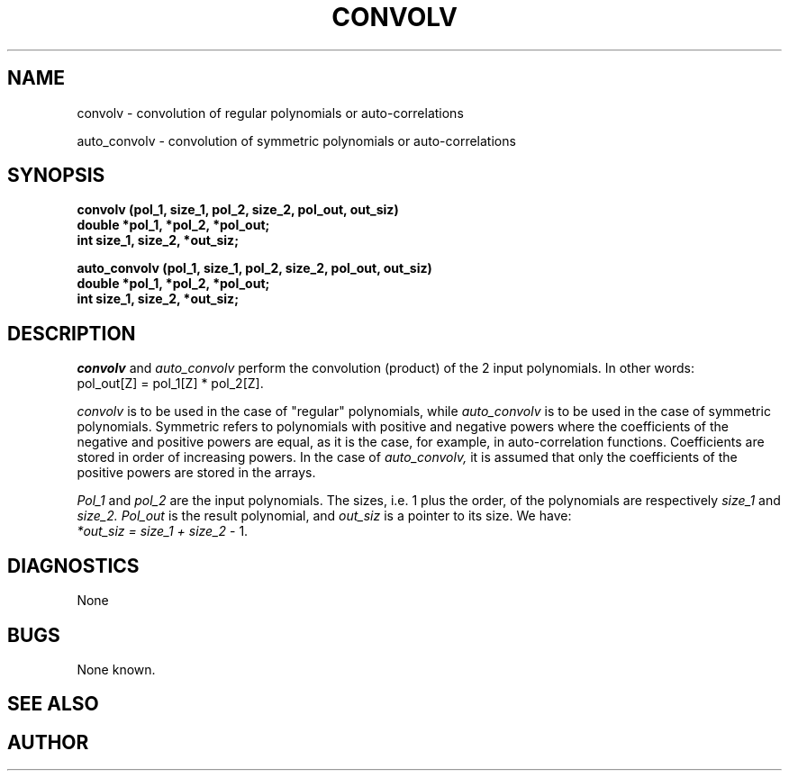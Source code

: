 .\" Copyright (c) 1987 Entropic Speech, Inc.; All rights reserved
.\" @(#)convolv.3	1.4 06 May 1997 ESI
.TH CONVOLV 3\-ESPSsp 06 May 1997
.ds ]W "\fI\s+4\ze\h'0.05'e\s-4\v'-0.4m'\fP\(*p\v'0.4m'\ Entropic Speech, Inc.
.SH NAME
convolv \- convolution of regular polynomials or auto-correlations
.PP
auto_convolv \- convolution of symmetric polynomials or auto-correlations
.SH SYNOPSIS
.ft B
convolv (pol_1, size_1, pol_2, size_2, pol_out, out_siz)
.br
double *pol_1, *pol_2, *pol_out;
.br
int     size_1, size_2, *out_siz;
.PP
.ft B
auto_convolv (pol_1, size_1, pol_2, size_2, pol_out, out_siz)
.br
double *pol_1, *pol_2, *pol_out;
.br
int     size_1, size_2, *out_siz;
.ft R
.SH DESCRIPTION
.PP
.I convolv
and
.I auto_convolv
perform the convolution (product) of the 2 input polynomials.
In other words:
.br
pol_out[Z] = pol_1[Z] * pol_2[Z].
.PP
.I convolv
is to be used in the case of "regular" polynomials, while
.I auto_convolv
is to be used in the case of symmetric polynomials. Symmetric refers to
polynomials with positive and negative powers
where the coefficients of the negative and positive powers
are equal, as it is the case, for example, in auto-correlation functions.
Coefficients are stored in order of increasing powers.
In the case of
.I auto_convolv,
it is assumed that only the coefficients of the positive powers are stored
in the arrays.
.PP
.I Pol_1
and
.I pol_2
are the input polynomials.
The sizes, i.e. 1 plus the order, of the polynomials are respectively
.I size_1
and
.I size_2.
.I Pol_out
is the result polynomial, and
.I out_siz
is a pointer to its size. We have:
.br
.I *out_siz = size_1 + size_2
- 1.
.SH DIAGNOSTICS
.PP
None
.SH BUGS
.PP
None known.
.SH "SEE ALSO"
.SH AUTHOR
